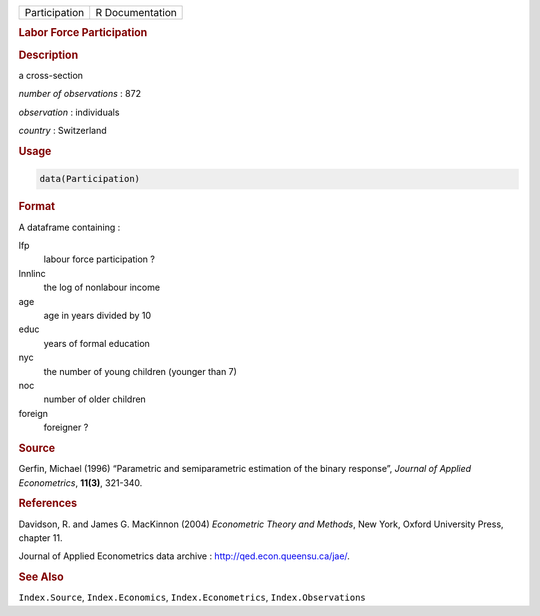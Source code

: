 .. container::

   ============= ===============
   Participation R Documentation
   ============= ===============

   .. rubric:: Labor Force Participation
      :name: Participation

   .. rubric:: Description
      :name: description

   a cross-section

   *number of observations* : 872

   *observation* : individuals

   *country* : Switzerland

   .. rubric:: Usage
      :name: usage

   .. code:: R

      data(Participation)

   .. rubric:: Format
      :name: format

   A dataframe containing :

   lfp
      labour force participation ?

   lnnlinc
      the log of nonlabour income

   age
      age in years divided by 10

   educ
      years of formal education

   nyc
      the number of young children (younger than 7)

   noc
      number of older children

   foreign
      foreigner ?

   .. rubric:: Source
      :name: source

   Gerfin, Michael (1996) “Parametric and semiparametric estimation of
   the binary response”, *Journal of Applied Econometrics*, **11(3)**,
   321-340.

   .. rubric:: References
      :name: references

   Davidson, R. and James G. MacKinnon (2004) *Econometric Theory and
   Methods*, New York, Oxford University Press, chapter 11.

   Journal of Applied Econometrics data archive :
   http://qed.econ.queensu.ca/jae/.

   .. rubric:: See Also
      :name: see-also

   ``Index.Source``, ``Index.Economics``, ``Index.Econometrics``,
   ``Index.Observations``
